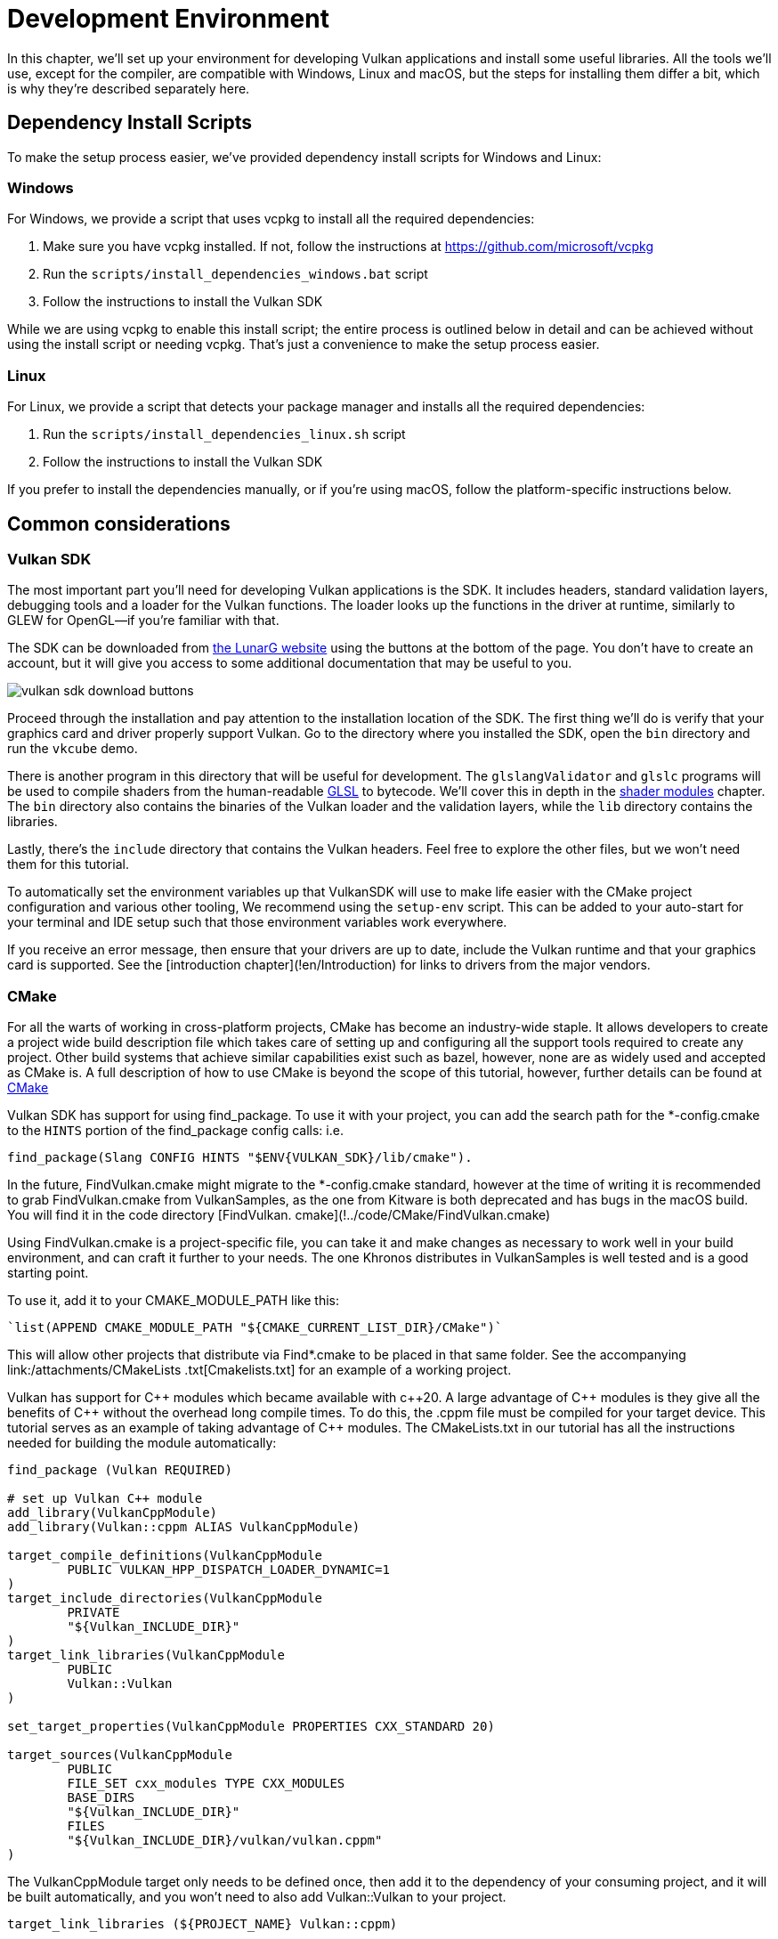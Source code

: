 = Development Environment

:pp: {plus}{plus}

In this chapter, we'll set up your environment for developing Vulkan
applications and install some useful libraries. All the tools we'll use,
except for the compiler, are compatible with Windows, Linux and macOS, but the
steps for installing them differ a bit, which is why they're described
separately here.

== Dependency Install Scripts

To make the setup process easier, we've provided dependency install scripts for Windows and Linux:

=== Windows

For Windows, we provide a script that uses vcpkg to install all the required dependencies:

1. Make sure you have vcpkg installed. If not, follow the instructions at https://github.com/microsoft/vcpkg
2. Run the `scripts/install_dependencies_windows.bat` script
3. Follow the instructions to install the Vulkan SDK

While we are using vcpkg to enable this install script; the entire
process is outlined below in detail and can be achieved without using the
install script or needing vcpkg.  That's just a convenience to make the setup
 process easier.

=== Linux

For Linux, we provide a script that detects your package manager and installs all the required dependencies:

1. Run the `scripts/install_dependencies_linux.sh` script
2. Follow the instructions to install the Vulkan SDK

If you prefer to install the dependencies manually, or if you're using macOS, follow the platform-specific instructions below.

== Common considerations

=== Vulkan SDK

The most important part you'll need for developing Vulkan applications is the SDK.
It includes headers, standard validation layers, debugging tools and a loader for the Vulkan functions.
The loader looks up the functions in the driver at runtime, similarly to GLEW for OpenGL—if you're familiar with that.

The SDK can be downloaded from https://vulkan.lunarg.com/[the LunarG website] using the buttons at the bottom of the page.
You don't have to create an account, but it will give you access to some additional documentation that may be useful to you.

image::/images/vulkan_sdk_download_buttons.png[]

Proceed through the installation and pay attention to the installation location of the SDK.
The first thing we'll do is verify that your graphics card and driver properly support Vulkan.
Go to the directory where you installed the SDK, open the `bin` directory and
 run the `vkcube` demo.

There is another program in this directory that will be useful for
development. The `glslangValidator` and `glslc` programs will be
used to compile shaders from the human-readable
https://en.wikipedia.org/wiki/OpenGL_Shading_Language[GLSL] to bytecode.
We'll cover this in depth in the
xref:03_Drawing_a_triangle/02_Graphics_pipeline_basics/01_Shader_modules.adoc[shader modules]
 chapter. The `bin` directory also contains the binaries of
the Vulkan loader and the validation layers, while the `lib` directory
contains the libraries.

Lastly, there's the `include` directory that contains the Vulkan headers.
Feel free to explore the other files, but we won't need them for this tutorial.

To automatically set the environment variables up that VulkanSDK will use to
make life easier with the CMake project configuration and various other
tooling, We recommend using the `setup-env` script. This can be added to
your auto-start for your terminal and IDE setup such that those environment
variables work everywhere.

If you receive an error message, then ensure that your drivers are up to date,
include the Vulkan runtime and that your graphics card is supported. See the
[introduction chapter](!en/Introduction) for links to drivers from the major
vendors.

=== CMake
For all the warts of working in cross-platform projects, CMake has become an
industry-wide staple. It allows developers to create a project wide build
description file which takes care of setting up and configuring all the
support tools required to create any project.
Other build systems that achieve similar capabilities exist such as bazel,
however, none are as widely used and accepted as CMake is.
A full description of how to use CMake is beyond the scope of this tutorial,
however, further details can be found at http://www.cmake.org[CMake]

Vulkan SDK has support for using find_package. To use it with your project,
you can add the search path for the *-config.cmake to the `HINTS` portion of
the find_package config calls: i.e.
[,cmake]
----
find_package(Slang CONFIG HINTS "$ENV{VULKAN_SDK}/lib/cmake").
----

In the future, FindVulkan.cmake might migrate to the *-config.cmake standard,
however at the time of writing it is recommended to grab FindVulkan.cmake
from VulkanSamples, as the one from Kitware is both deprecated and has bugs
in the macOS build.  You will find it in the code directory [FindVulkan.
cmake](!../code/CMake/FindVulkan.cmake)

Using FindVulkan.cmake is a project-specific file, you can take it and make
changes as necessary to work well in your build environment, and can craft
it further to your needs.  The one Khronos distributes in VulkanSamples is
well tested and is a good starting point.

To use it, add it to your CMAKE_MODULE_PATH like this:
[,cmake]
----
`list(APPEND CMAKE_MODULE_PATH "${CMAKE_CURRENT_LIST_DIR}/CMake")`
----

This will allow other projects that distribute via Find*.cmake to be placed
in that same folder. See the accompanying link:/attachments/CMakeLists
.txt[Cmakelists.txt] for an example of a working project.

Vulkan has support for C{pp} modules which became available with c{pp}20. A
large advantage of C{pp} modules is they give all the benefits of C{pp} without
the overhead long compile times. To do this, the .cppm file must be compiled
for your target device. This tutorial serves as an example of taking
advantage of C{pp} modules. The CMakeLists.txt in our tutorial has all the
instructions needed for building the module automatically:

[,cmake]
----
find_package (Vulkan REQUIRED)

# set up Vulkan C++ module
add_library(VulkanCppModule)
add_library(Vulkan::cppm ALIAS VulkanCppModule)

target_compile_definitions(VulkanCppModule
        PUBLIC VULKAN_HPP_DISPATCH_LOADER_DYNAMIC=1
)
target_include_directories(VulkanCppModule
        PRIVATE
        "${Vulkan_INCLUDE_DIR}"
)
target_link_libraries(VulkanCppModule
        PUBLIC
        Vulkan::Vulkan
)

set_target_properties(VulkanCppModule PROPERTIES CXX_STANDARD 20)

target_sources(VulkanCppModule
        PUBLIC
        FILE_SET cxx_modules TYPE CXX_MODULES
        BASE_DIRS
        "${Vulkan_INCLUDE_DIR}"
        FILES
        "${Vulkan_INCLUDE_DIR}/vulkan/vulkan.cppm"
)
----

The VulkanCppModule target only needs to be defined once, then add it to the
dependency of your consuming project, and it will be built automatically, and
you won't need to also add Vulkan::Vulkan to your project.

[,cmake]
----
target_link_libraries (${PROJECT_NAME} Vulkan::cppm)
----

That is all that is required to add Vulkan to any project.

=== Window Management

As mentioned before, Vulkan by itself is a platform-agnostic API and does not
include tools for creating a window to display the rendered results. To benefit
from the cross-platform advantages of Vulkan, we'll use the
http://www.glfw.org/[GLFW library] to create a window, which supports Windows, Linux and
 macOS. There are other libraries available for this purpose, like
https://www.libsdl.org/[SDL], but the advantage of GLFW is that
it also abstracts away some of the other platform-specific things in Vulkan
besides just window creation.

An unfortunate disadvantage is GLFW doesn't work in Android or iOS; it is a
desktop-only solution. SDL does offer mobile support; however, mobile
windowing support is best done by interfacing with the Operating system such
 as using the JNI in Android.

While mobile is beyond the scope of this initial tutorial, plans exist to
eventually cover it in detail, and
https://developer.android.com/ndk/guides/graphics/getting-started[Google has excellent documentation].

=== GLM

Unlike DirectX 12, Vulkan does not include a library for linear algebra
operations, so we'll have to download one. http://glm.g-truc.net/[GLM] is a
nice library that is designed for use with graphics APIs and is also commonly
used with OpenGL.

=== Texturing library

Vulkan by itself has no support for reading various texture resources such
as png, jpeg, or ktx files. However, as this is a large topic, it is beyond
the scope of this tutorial to fully dive into all the various formats.  For
this tutorial, we will use stb as a dependency for loading up textures.  We
do recommend investigating ktx to gain full advantage of a texture format
that is designed for graphics applications in mind.

=== Modeling library

Model formats are numerous and expose a lot of details everywhere. In
general, with Vulkan and other graphical APIs, the most important things to
know are vertex information, texture coordinates, and potentially diffuse
color details.  GLTF is an advanced feature-full model format with
easy-to-support features available in a cross-platform library.  However, for this
tutorial, we're going to use tinyobjloader for its pure simplicity.  We
recommend tinyobjlader library only for small not complex projects.

== Windows

Development in Windows is easiest with Visual Studio. CLion works well with
Windows as does Android Studio, however, Visual Studio is very popular and
well-supported, so we'll discuss getting dependencies there. For complete
C++20 support, you need to use any version greater than 2019. The steps
outlined below were written for VS 2022.

=== Package management
For all platforms, we recommend using a platform management tool. Windows
natively doesn't depend upon package management, so this is a foreign concept.
However, Microsoft has introduced a fantastic package management tool which
does work cross-platform.  VCPkg also includes setting up all required CMake
settings.  We recommend  following the excellent documentation
https://learn.microsoft.com/en-us/vcpkg/get_started/get-started?pivots=shell-powershell[here]
for details on how to use CMake in Windows projects.

This setup allows Windows developers to natively work in Visual Studio using
 CMake, and the integration is rather quite good.
Alternatively, http://jetbrains.com[CLion] natively supports CMakeLists.txt
projects on all platforms and works/functions exactly like Android Studio.
It is also a free IDE.

=== GLFW

We recommend using vcpkg as mentioned before to install packages, to do that,
run this from the command line: `vcpkg install glfw3`

If you desire to install without vcpkg, you can find the latest release of
GLFW on the https://www.glfw.org/download.html[official website].

In this tutorial, we'll be using the 64-bit binaries, but you can of course also
choose to build in 32-bit mode. In that case make sure to link with the Vulkan
SDK binaries in the `Lib32` directory instead of `Lib`. After downloading it, extract the archive
to a convenient location. I've chosen to create a `Libraries` directory in the
Visual Studio directory under documents.

image::/images/glfw_directory.png[]

=== GLM

As a pure graphics api, Vulkan does not include a library for linear algebra operations, so we'll have to download one.
LM can also be installed with vcpkg like so: vcpkg install glm

Alternatively, GLM is a header-only library, so download the https://glm.g-truc.net/[GLM]
which is designed for use with graphics APIs and is also commonly used with OpenGL.

image::/images/library_directory.png[]

=== tinyobjloader

Tinyobjloader can be installed with vcpkg like so: vcpkg install tinyobjloader

=== Setting up Visual Studio

==== Setting up a CMake project

Now that you have installed all the dependencies, we can set up a basic
CMake project for Vulkan and write a little bit of code to make sure that
everything works.

I will assume that you already have some basic experience with CMake, like
how variables and rules work. If not, you can get up to speed very quickly with https://cmake.org/cmake/help/book/mastering-cmake/cmake/Help/guide/tutorial/[this tutorial].

You can now use the link:/attachments/[attachments] directory in this tutorial
as a template for your Vulkan projects. Make a copy, rename it to something like `HelloTriangle`
and remove all the code in `main.cpp`.

Congratulations, you're all set for xref:03_Drawing_a_triangle/00_Setup/00_Base_code.adoc[playing with Vulkan]!

== Linux

These instructions will be aimed at Ubuntu, Fedora and Arch Linux users, but
 you may be able to follow along by changing the package manager-specific
 commands to the ones that are appropriate for you.
You should have a compiler that supports C{pp}20 (GCC 7+ or Clang 5+).
You'll also need You'll also need `cmake`. Most of this can be installed via
 larger packages such as build-essentials.

We recommend using CLion or another IDE; however, as with most things in Linux, GUIs are entirely optional.

=== Vulkan tarball

The most important parts you'll need for developing Vulkan applications on
Linux are the Vulkan loader, validation layers, and a couple of command-line
utilities to test whether your machine is Vulkan-capable:

Download the VulkanSDK tarball from (https://vulkan.lunarg.com/)[LunarG].
Place the uncompressed VulkanSDK in a convenient path, and create a symbolic
link to the latest on like so:

[,shell]
----
pushd vulkansdk
tar -xzf vulkansdk-linux-x86_64-1.4.304.1.tgz
ln -s 1.4.304.1 default
----

Then add the following to your ~/.bashrc file so Vulkan's environment
variables are enabled everywhere:

[,shell]
----
source ~/vulkanSDK/default/setup-env.sh
----

If installation  was successful, you should be all set with the Vulkan  portion.
Remember to run  `vkcube` and ensure you see the following pop up in a window:

image::/images/cube_demo_nowindow.png[]

If you receive an error message, then ensure that your drivers are up to date, include the Vulkan runtime and that your graphics card is supported.
See the xref:00_Introduction.adoc[introduction chapter] for links to drivers from the major vendors.

=== Ninja
Ninja is a rapid build system that CMake has support for in all
platforms.  We recommend installing it with `sudo apt install ninja`

=== X Window System and XFree86-VidModeExtension
It is possible that these libraries are not on the system, if not, you can
install them using the following commands:
* `sudo apt install libxxf86vm-dev` or `dnf install libXxf86vm-devel`:
Provides an interface to the XFree86-VidModeExtension.
* `sudo apt install libxi-dev` or `dnf install libXi-devel`: Provides an X
Window System client interface to the XINPUT extension.

=== GLFW

We'll be installing GLFW from the following command:

[,bash]
----
sudo apt install libglfw3-dev
----
or
[,bash]
----
sudo dnf install glfw-devel
----
or
[,bash]
----
sudo pacman -S glfw-wayland # glfw-x11 for X11 users
----

=== GLM

It is a header-only library that can be installed from the `libglm-dev` or
`glm-devel` package:

[,bash]
----
sudo apt install libglm-dev
----
or
[,bash]
----
sudo dnf install glm-devel
----
or
[,bash]
----
sudo pacman -S glm
----

=== Setting up CLion (optional)

You can get http://jetbrains.com[CLion] from there.  We recommend installing
from the jetbrains toolbox so it can keep CLion up to date automatically.  To
 use an IDE like CLion, we have to setup the environment variables that are
 otherwise setup by when the terminal executes
[,shell]
----
source ~/vulkanSDK/default/setup-env.sh
----
To do that, open Settings, then select "Build, Execution, Deployment" and
then select CMake. At the bottom of that window will be the environment
variable, Just, add VULKAN_SDK=<fullPathToVulkanSDK> there and Vulkan will be
found during compile time.  As a convenience, for runtime at least, we
recommend placing the layers system wide.  To do that, from the terminal do
this:
[,bash]
----
sudo cp $VULKAN_SDK/lib/libVkLayer_*.so /usr/local/lib/
sudo mkdir -p /usr/local/share/vulkan/explicit_layer.d
sudo cp $VULKAN_SDK/share/vulkan/explicit_layer.d/VkLayer_*.json /usr/local/share/vulkan/explicit_layer.d
----

Alternatively, you could add VK_LAYER_PATH to your system environment
variables, and point it to `$VULKAN_SDK/share/vulkan/explicit_layer.d` Also,
you'd want to add to LD_LIBRARY_CONFIG the `$VULKAN_SDK/lib` path.  This is
all done for you by the setup-env.sh file when using the terminal.

=== Setting up a CMake project

Now that you have installed all the dependencies, we can set up a basic
CMake project for Vulkan and write a little bit of code to make sure that
everything works.

I will assume that you already have some basic experience with CMake, like
how variables and rules work. If not, you can get up to speed very quickly with (https://cmake.org/cmake/help/book/mastering-cmake/cmake/Help/guide/tutorial/)[this tutorial].

You can now use the ink:/attachments/[attachments] directory in this tutorial as a template for your
Vulkan projects. Make a copy, rename it to something like `HelloTriangle`
and remove all the code in `main.cpp`.

You are now all set for xref:03_Drawing_a_triangle/00_Setup/00_Base_code.adoc[the real adventure].

== macOS

These instructions will assume you are using Xcode and the https://brew.sh/[Homebrew package manager].
Also, keep in mind that you will need at least macOS version 10.11, and your device needs to support the https://en.wikipedia.org/wiki/Metal_(API)#Supported_GPUs[Metal API].

=== Vulkan SDK

The SDK version for macOS internally uses https://github.com/KhronosGroup/MoltenVK[MoltenVK].
There is no native support for Vulkan on macOS, so what MoltenVK does is actually act as a layer that translates Vulkan API calls to Apple's Metal graphics framework.
With this, you can take advantage of the debugging and performance benefits of Apple's Metal framework.

After downloading the installer for macOS, double-click the installer and follow the prompts. Keep a note of the installation location during the "Installation Folder" step. You will need to reference it when creating your projects in Xcode.

image::/images/sdk_install_mac.png[]

**Note**: In this tutorial, `vulkansdk` will refer to the path where you installed the VulkanSDK.

Within the `vulkansdk/Applications` folder you should have some executable files that will run a few demos using the SDK.
Run the `vkcube` executable and you will see the following:

image::/images/cube_demo_mac.png[]

=== GLFW

To install GLFW on MacOS we will use the Homebrew package manager to get the `glfw` package:

[,bash]
----
brew install glfw
----

=== GLM

It is a header-only library that can be installed from the `glm` package:

[,bash]
----
brew install glm
----

=== Setting up Xcode

Now that all the dependencies are installed, we can set up a basic Xcode project for Vulkan.
Most of the instructions here are essentially a lot of "plumbing," so we can get all the dependencies linked to the project.
Also, keep in mind that during the following instructions whenever we mention the folder `vulkansdk` we are referring to the folder where you extracted the Vulkan SDK.

We recommend using CMake everywhere, and Apple is no different. An example
of how to use CMake for Apple can be found (https://medium.com/practical-coding/migrating-to-cmake-in-c-and-getting-it-working-with-xcode-50b7bb80ae3d)[here]
We also have documentation for using a cmake project in Apple environments
at the VulkanSamples project.  It targets both iOS and Desktop Apple.

Once you use CMake with the XCode generator, open the resulting xcode
project. If you use the code directory of this tutorial, you can do this
from the command line:

[,shell]
----
cd code
cmake -G XCode
----

The last thing you need to set up is a couple of environment variables.
On Xcode toolbar go to `Product` > `Scheme` > `+Edit Scheme...+`, and in the `Arguments` tab add the two following environment variables:

* VK_ICD_FILENAMES = `vulkansdk/macOS/share/vulkan/icd.d/MoltenVK_icd.json`
* VK_LAYER_PATH = `vulkansdk/macOS/share/vulkan/explicit_layer.d`

Uncheck 'shared'. It should look like so:

image::/images/xcode_variables.png[]

Finally, you should be all set!

You are now all set for xref:03_Drawing_a_triangle/00_Setup/00_Base_code.adoc[the real thing].
